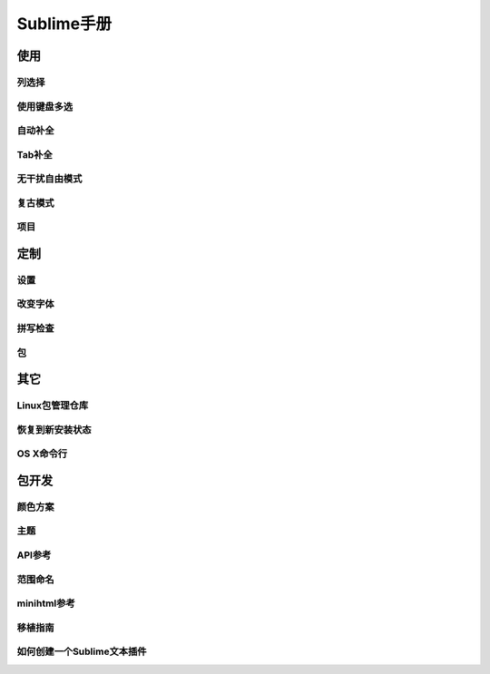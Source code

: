 *********
Sublime手册
*********
使用
----

列选择
^^^^^^^

使用键盘多选
^^^^^^

自动补全
^^^^

Tab补全
^^^^^

无干扰自由模式
^^^^^^^

复古模式
^^^^

项目
^^^^


定制
----

设置
^^^^

改变字体
^^^^^^^^^

拼写检查
^^^^^^^^^

包
^^


其它
----

Linux包管理仓库
^^^^^^^^^^

恢复到新安装状态
^^^^^^^^

OS X命令行
^^^^^^^

包开发
------

颜色方案
^^^^

主题
^^^^

API参考
^^^^^

范围命名
^^^^

minihtml参考
^^^^^^^^^^

移植指南
^^^^

如何创建一个Sublime文本插件
^^^^^^^^^^^^^^^^^